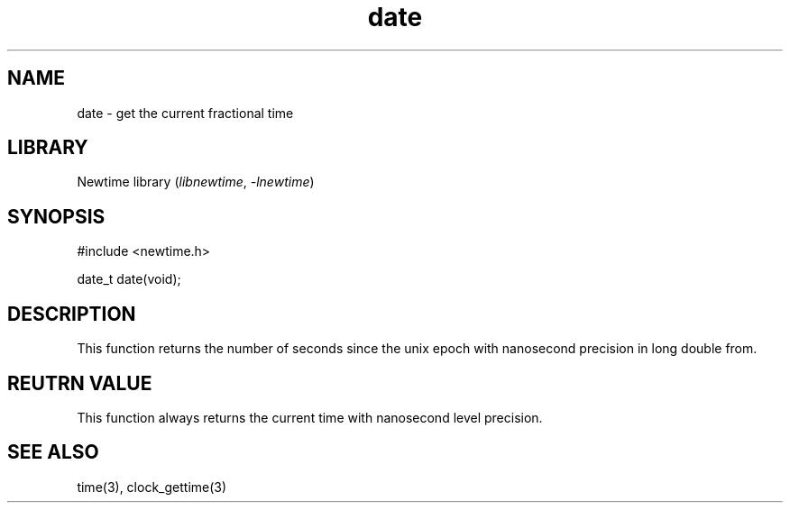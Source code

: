 .TH date 3newtime 2024-10-29 "C newtime library" "Library Functions Manual"
.SH NAME
date \- get the current fractional time
.SH LIBRARY
Newtime library (\fIlibnewtime\fR, \fI-lnewtime\fR)
.SH SYNOPSIS
#include <newtime.h>

date_t date(void);
.SH DESCRIPTION
This function returns the number of seconds since the unix epoch with nanosecond
precision in long double from.
.SH REUTRN VALUE
This function always returns the current time with nanosecond level precision.
.SH SEE ALSO
time(3), clock_gettime(3)
